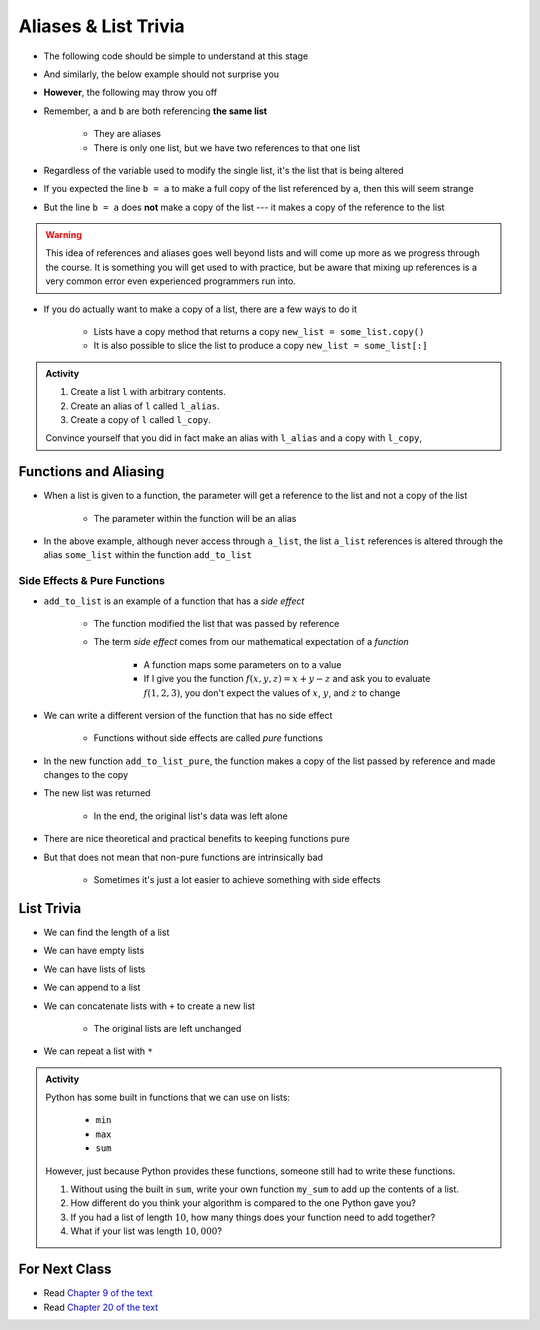 *********************
Aliases & List Trivia
*********************

* The following code should be simple to understand at this stage

.. code-block:: python
    :linenos:

    a = 5
    b = a
    print(a, b)     # Results in 5 5

    b = 7
    print(a, b)     # Results in 5 7 --- a is left unchanged


* And similarly, the below example should not surprise you

.. code-block:: python
    :linenos:

    a = [0, 1, 2]
    b = a           # b is an "alias" for a
    print(a, b)     # Results in [0, 1, 2] [0, 1, 2]

    b = [5, 6, 7]   # Change what b references
    print(a, b)     # Results in [0, 1, 2] [5, 6, 7] --- a is left unchanged


* **However**, the following may throw you off

.. code-block:: python
    :linenos:

    a = [0, 1, 2]
    b = a           # b is an "alias" for a
    print(a, b)     # Results in [0, 1, 2] [0, 1, 2]

    b[1] = 99       # Change index 1 of the list b references
    print(a, b)     # Results in [0, 99, 2] [0, 99, 2]


* Remember, ``a`` and ``b`` are both referencing **the same list**

    * They are aliases
    * There is only one list, but we have two references to that one list

* Regardless of the variable used to modify the single list, it's the list that is being altered
* If you expected the line ``b = a`` to make a full copy of the list referenced by ``a``, then this will seem strange
* But the line ``b = a`` does **not** make a copy of the list --- it makes a copy of the reference to the list

.. warning::

    This idea of references and aliases goes well beyond lists and will come up more as we progress through the course.
    It is something you will get used to with practice, but be aware that mixing up references is a very common error
    even experienced programmers run into.


* If you do actually want to make a copy of a list, there are a few ways to do it

    * Lists have a copy method that returns a copy ``new_list = some_list.copy()``
    * It is also possible to slice the list to produce a copy ``new_list = some_list[:]``

.. raw:: html

    <iframe width="560" height="315" src="https://www.youtube.com/embed/2F_qnTYA6g4" frameborder="0" allowfullscreen></iframe>


.. admonition:: Activity
    :class: activity

    #. Create a list ``l`` with arbitrary contents.
    #. Create an alias of ``l`` called ``l_alias``\.
    #. Create a copy of ``l`` called ``l_copy``\.

    Convince yourself that you did in fact make an alias with ``l_alias`` and a copy with ``l_copy``\,


Functions and Aliasing
======================

* When a list is given to a function, the parameter will get a reference to the list and not a copy of the list

    * The parameter within the function will be an alias

.. code-block:: python
    :linenos:

    def add_to_list(some_list, value):
        some_list.append(value)

    a_list = ['a', 'b', 'c']
    add_to_list(a_list, 99)
    print(a_list)   # Results in ['a', 'b', 'c', 99]


* In the above example, although never access through ``a_list``, the list ``a_list`` references is altered through the alias ``some_list`` within the function ``add_to_list``


Side Effects & Pure Functions
-----------------------------

* ``add_to_list`` is an example of a function that has a *side effect*

    * The function modified the list that was passed by reference
    * The term *side effect* comes from our mathematical expectation of a *function*

        * A function maps some parameters on to a value
        * If I give you the function :math:`f(x, y, z)= x + y - z` and ask you to evaluate :math:`f(1, 2, 3)`, you don't expect the values of :math:`x`, :math:`y`, and :math:`z` to change

* We can write a different version of the function that has no side effect

    * Functions without side effects are called *pure* functions

.. code-block:: python
    :linenos:

    def add_to_list_pure(some_list, value):
        new_list = some_list.copy()
        new_list.append(value)
        return new_list

    a_list = ['a', 'b', 'c']
    other_list = add_to_list_pure(a_list, 99)
    print(a_list)           # Results in ['a', 'b', 'c']
    print(other_list)       # Results in ['a', 'b', 'c', 99]


* In the new function ``add_to_list_pure``, the function makes a copy of the list passed by reference and made changes to the copy
* The new list was returned

    * In the end, the original list's data was left alone

* There are nice theoretical and practical benefits to keeping functions pure
* But that does not mean that non-pure functions are intrinsically bad

    * Sometimes it's just a lot easier to achieve something with side effects


List Trivia
===========

* We can find the length of a list

.. code-block:: python
    :linenos:

    some_list = [10, 11, 12]
    print(len(some_list))       # Results in 3


* We can have empty lists

.. code-block:: python
    :linenos:

    empty_list = []
    print(empty_list)           # Results in []
    print(type(empty_list))     # Results in <class 'list'>
    print(len(empty_list))      # Results in 0


* We can have lists of lists

.. code-block:: python
    :linenos:

    some_nested_lists = [[0, 1, 2], ['a', 'b', 'c']]
    print(some_nested_lists[1])     # Results in ['a', 'b', 'c']
    print(some_nested_lists[1][0])  # Results in 'a'


* We can append to a list

.. code-block:: python
    :linenos:

    some_list = [10, 11, 12]
    some_list.append(99)
    print(some_list)       # Results in [10, 11, 12, 99]


* We can concatenate lists with ``+`` to create a new list

    * The original lists are left unchanged

.. code-block:: python
    :linenos:

    list_a = [0, 1, 2]
    list_b = ['a', 'b', 'c']
    list_c = list_a + list_b
    print(list_a)               # Results in [0, 1, 2]
    print(list_b)               # Results in ['a', 'b', 'c']
    print(list_c)               # Results in [0, 1, 2, 'a', 'b', 'c']


* We can repeat a list with ``*``

.. code-block:: python
    :linenos:

    some_list = [10, 11, 12]
    print(some_list * 3)       # Results in [10, 11, 12, 10, 11, 12, 10, 11, 12]


.. admonition:: Activity
    :class: activity

    Python has some built in functions that we can use on lists:

        * ``min``
        * ``max``
        * ``sum``

    However, just because Python provides these functions, someone still had to write these functions.

    #. Without using the built in ``sum``, write your own function ``my_sum`` to add up the contents of a list.
    #. How different do you think your algorithm is compared to the one Python gave you?
    #. If you had a list of length :math:`10`, how many things does your function need to add together?
    #. What if your list was length :math:`10,000`?

	  	  
For Next Class
==============
* Read `Chapter 9 of the text <http://openbookproject.net/thinkcs/python/english3e/tuples.html>`_
* Read `Chapter 20 of the text <http://openbookproject.net/thinkcs/python/english3e/dictionaries.html>`_

